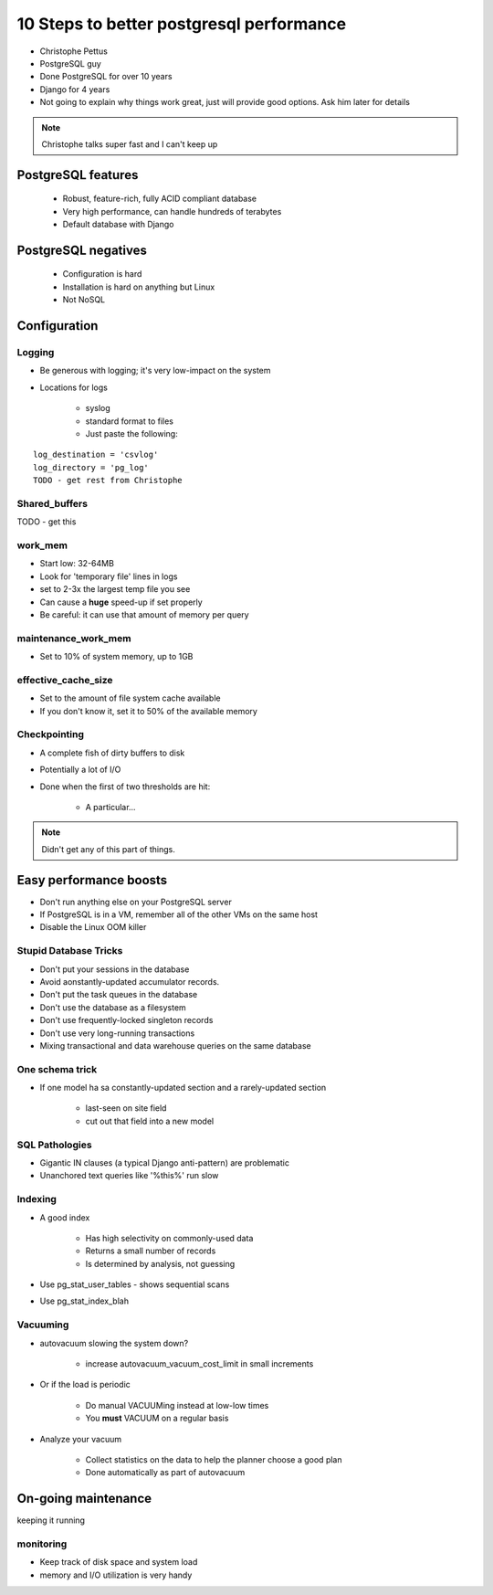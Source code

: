 =========================================
10 Steps to better postgresql performance
=========================================

* Christophe Pettus
* PostgreSQL guy
* Done PostgreSQL for over 10 years
* Django for 4 years
* Not going to explain why things work great, just will provide good options. Ask him later for details

.. note:: Christophe talks super fast and I can't keep up

PostgreSQL features
====================

    * Robust, feature-rich, fully ACID compliant database
    * Very high performance, can handle hundreds of terabytes
    * Default database with Django
    
PostgreSQL negatives
====================

 * Configuration is hard
 * Installation is hard on anything but Linux
 * Not NoSQL
 

Configuration
===============
 
Logging
-------

* Be generous with logging; it's very low-impact on the system
* Locations for logs

    * syslog
    * standard format to files
    * Just paste the following:
    
.. parsed-literal::

    log_destination = 'csvlog'
    log_directory = 'pg_log'
    TODO - get rest from Christophe
    
Shared_buffers
--------------

TODO - get this

work_mem
--------------

* Start low: 32-64MB
* Look for 'temporary file' lines in logs
* set to 2-3x the largest temp file you see
* Can cause a **huge** speed-up if set properly
* Be careful: it can use that amount of memory per query

maintenance_work_mem
---------------------

* Set to 10% of system memory, up to 1GB

effective_cache_size
---------------------

* Set to the amount of file system cache available
* If you don't know it, set it to 50% of the available memory

Checkpointing
--------------

* A complete fish of dirty buffers to disk
* Potentially a lot of I/O
* Done when the first of two thresholds are hit:

    * A particular...

.. note:: Didn't get any of this part of things.

Easy performance boosts
=========================

* Don't run anything else on your PostgreSQL server
* If PostgreSQL is in a VM, remember all of the other VMs on the same host
* Disable the Linux OOM killer

Stupid Database Tricks
----------------------

* Don't put your sessions in the database
* Avoid aonstantly-updated accumulator records.
* Don't put the task queues in the database
* Don't use the database as a filesystem
* Don't use frequently-locked singleton records
* Don't use very long-running transactions
* Mixing transactional and data warehouse queries on the same database

One schema trick
-----------------

* If one model ha sa constantly-updated section and a rarely-updated section

    * last-seen on site field
    * cut out that field into a new model

SQL Pathologies
-----------------

* Gigantic IN clauses (a typical Django anti-pattern) are problematic
* Unanchored text queries like '%this%' run slow

Indexing
---------

* A good index

    * Has high selectivity on commonly-used data
    * Returns a small number of records
    * Is determined by analysis, not guessing

* Use pg_stat_user_tables - shows sequential scans
* Use pg_stat_index_blah

Vacuuming
----------

* autovacuum slowing the system down?

    * increase autovacuum_vacuum_cost_limit in small increments
    
* Or if the load is periodic

    * Do manual VACUUMing instead at low-low times
    * You **must** VACUUM on a regular basis
    
* Analyze your vacuum

    * Collect statistics on the data to help the planner choose a good plan
    * Done automatically as part of autovacuum
    
On-going maintenance
======================

keeping it running

monitoring
-------------

* Keep track of disk space and system load
* memory and I/O utilization is very handy